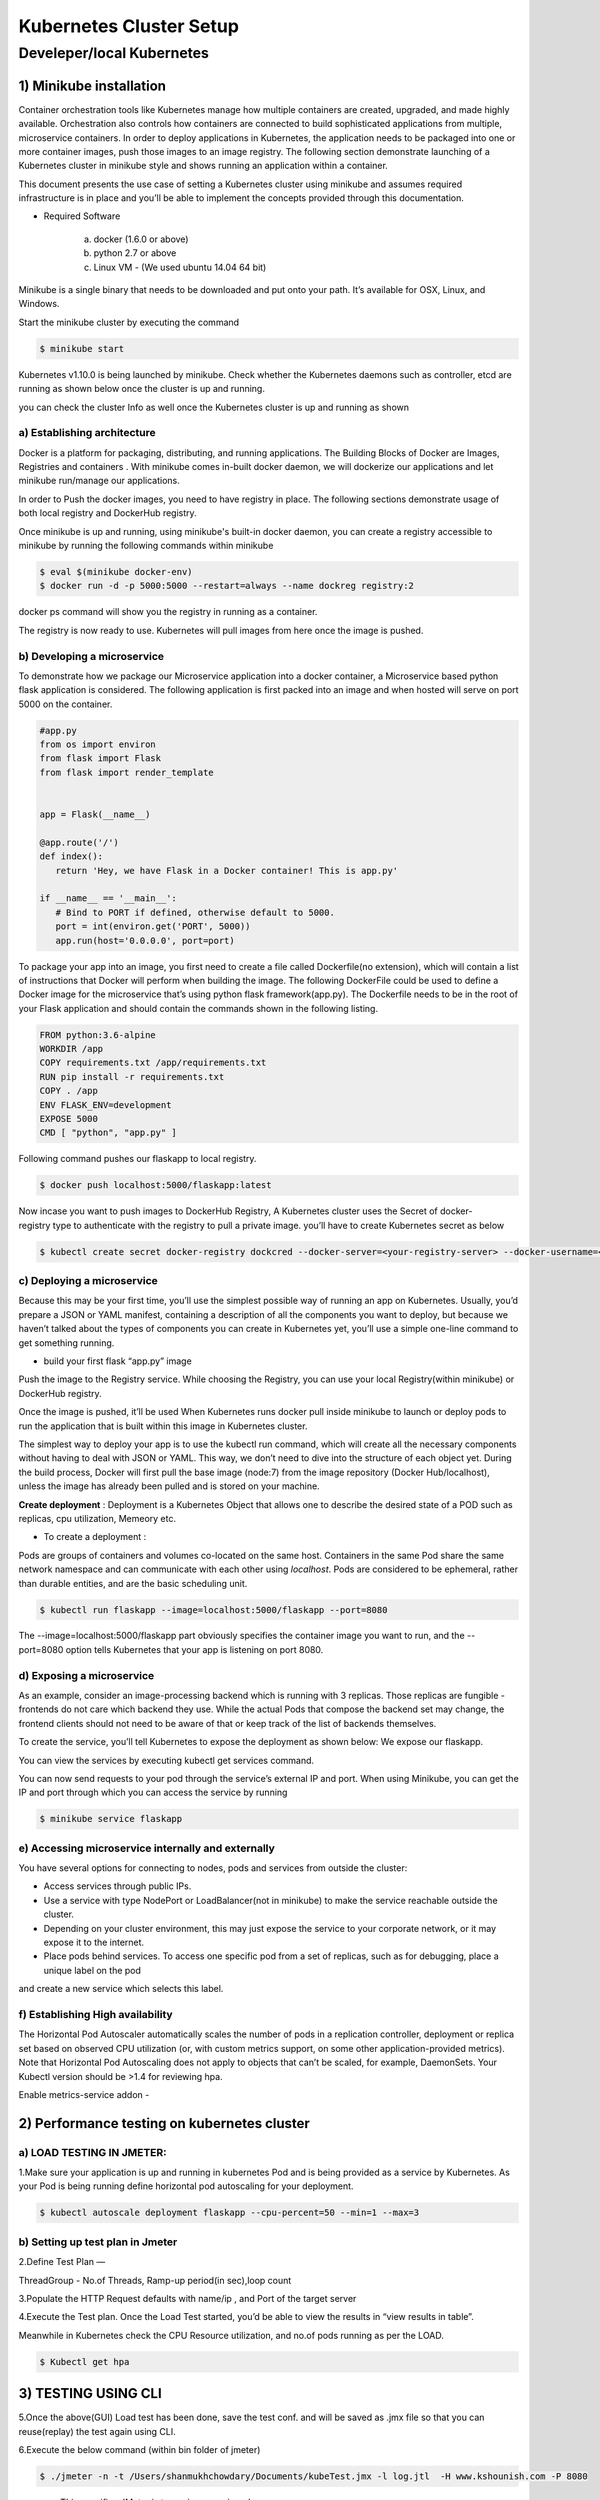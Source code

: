 ##########################
Kubernetes Cluster Setup
##########################

    
Develeper/local Kubernetes
---------------------------
 
1) Minikube installation
=========================

Container orchestration tools like Kubernetes manage how multiple containers are created, upgraded, and made highly available. Orchestration also controls how containers are connected to build sophisticated applications from multiple, microservice containers. In order to deploy applications in Kubernetes, the application needs to be packaged into one or more container images, push those images to an image registry. The following section demonstrate launching of a Kubernetes cluster in minikube style and shows running an application within a container.

This document presents the use case of setting a Kubernetes cluster using minikube and assumes required infrastructure is in place and you’ll be able to implement the concepts provided through this documentation.

- Required Software
     
    a) docker (1.6.0 or above)

    b) python 2.7 or above

    c) Linux VM - (We used ubuntu 14.04 64 bit)

Minikube is a single binary that needs to be downloaded and put onto your path. It’s available for OSX, Linux, and Windows. 

Start the minikube cluster by executing the command

.. code-block:: bash

   $ minikube start

Kubernetes v1.10.0 is being launched by minikube.  Check whether the Kubernetes daemons such as controller, etcd are running as shown 
below once the cluster is up and running.

.. image:: k1.png
   :width: 800px
   :length: 200px
   :alt: alternate text
   
.. image:: k1.PNG
   :width: 600px
   :height: 400px
   :alt: alternate text

you can check the cluster Info as well once the Kubernetes cluster is up and running as shown

.. image:: k2.png
   :width: 800px
   :length: 200px
   :alt: alternate text

a) Establishing architecture
^^^^^^^^^^^^^^^^^^^^^^^^^^^^^

Docker is a platform for packaging, distributing, and running applications. The Building Blocks of Docker are Images, Registries and 
containers . With minikube comes in-built docker daemon, we will dockerize our applications and let minikube run/manage our applications.

In order to Push the docker images, you need to have  registry in place. The following sections demonstrate usage of both local registry
and DockerHub registry.

Once minikube is up and running, using minikube's built-in docker daemon, you can create a registry accessible to minikube by running 
the following commands within minikube

.. code-block:: bash

   $ eval $(minikube docker-env)
   $ docker run -d -p 5000:5000 --restart=always --name dockreg registry:2

.. image:: k3.png
   :width: 800px
   :length: 200px
   :alt: alternate text
   
docker ps command will show you  the registry in running as a container. 

.. image:: k4.png
   :width: 800px
   :length: 100px
   :alt: alternate text

The registry is now ready to use. Kubernetes will pull images from here once the image is pushed. 

b) Developing a microservice
^^^^^^^^^^^^^^^^^^^^^^^^^^^^^

To demonstrate how we package our Microservice application into a docker container, a Microservice based python flask application is 
considered. The following application is first packed into an image and when hosted will serve on port 5000 on the container.  

.. code-block:: python

   #app.py
   from os import environ
   from flask import Flask
   from flask import render_template


   app = Flask(__name__)

   @app.route('/')
   def index():
      return 'Hey, we have Flask in a Docker container! This is app.py'

   if __name__ == '__main__':
      # Bind to PORT if defined, otherwise default to 5000.
      port = int(environ.get('PORT', 5000))
      app.run(host='0.0.0.0', port=port)


To package your app into an image, you first need to create a file called Dockerfile(no extension), which will contain a list of 
instructions that Docker will perform when building the image. The following DockerFile could be used to define a Docker image for the
microservice that’s using python flask framework(app.py). The Dockerfile needs to be in the root of your Flask application and should
contain the commands shown in the following listing. 

.. code-block:: Dockerfile

   FROM python:3.6-alpine
   WORKDIR /app
   COPY requirements.txt /app/requirements.txt
   RUN pip install -r requirements.txt
   COPY . /app
   ENV FLASK_ENV=development
   EXPOSE 5000
   CMD [ "python", "app.py" ]


Following command pushes our flaskapp to local registry.

.. code-block:: bash

   $ docker push localhost:5000/flaskapp:latest
   
.. image:: k5.png
   :width: 800px
   :length: 200px
   :alt: alternate text

Now incase you want to push images to DockerHub Registry, A Kubernetes cluster uses the Secret of docker-registry type to authenticate 
with the registry to pull a private image. you’ll have to create Kubernetes secret as below

.. code-block:: bash

   $ kubectl create secret docker-registry dockcred --docker-server=<your-registry-server> --docker-username=<your-name> --docker-password=<your-pword> --docker-email=<your-email>


c) Deploying a microservice
^^^^^^^^^^^^^^^^^^^^^^^^^^^^

Because this may be your first time, you’ll use the simplest possible way of running an app on Kubernetes. Usually, you’d prepare a
JSON or YAML manifest, containing a description of all the components you want to deploy, but because we haven’t talked about the types
of components you can create in Kubernetes yet, you’ll use a simple one-line command to get something running.

- build your first flask “app.py” image 

.. image:: k6.png
   :width: 800px
   :length: 500px
   :alt: alternate text

Push the image to the Registry service. While choosing the Registry, you can use your local Registry(within minikube) or DockerHub 
registry.

.. image:: k7.png
   :width: 800px
   :length: 200px
   :alt: alternate text

Once the image is pushed, it’ll be used When Kubernetes runs docker pull inside minikube to launch or deploy pods to run the application
that is built within this image in Kubernetes cluster. 

The simplest way to deploy your app is to use the kubectl run command, which will create all the necessary components without having to 
deal with JSON or YAML. This way, we don’t need to dive into the structure of each object yet. During the build process, Docker will 
first pull the base image (node:7) from the image repository (Docker Hub/localhost), unless the image has already been pulled and is 
stored on your machine.

**Create  deployment** : Deployment is a Kubernetes Object that allows one to describe the desired state of a POD such as replicas,
cpu utilization, Memeory etc.

- To create a deployment :

Pods are groups of containers and volumes co-located on the same host. Containers in the same Pod share the same network namespace and 
can communicate with each other using `localhost`. Pods are considered to be ephemeral, rather than durable entities, and are the basic 
scheduling unit.

.. code-block:: bash

   $ kubectl run flaskapp --image=localhost:5000/flaskapp --port=8080

The --image=localhost:5000/flaskapp part obviously specifies the container image you want to run, and the --port=8080 option tells 
Kubernetes that your app is listening on port 8080.

.. image:: k8.png
   :width: 800px
   :length: 100px
   :alt: alternate text
   
.. image:: k9.png
   :width: 800px
   :length: 100px
   :alt: alternate text

d) Exposing a microservice
^^^^^^^^^^^^^^^^^^^^^^^^^^^

As an example, consider an image-processing backend which is running with 3 replicas. Those replicas are fungible - frontends do not 
care which backend they use. While the actual Pods that compose the backend set may change, the frontend clients should not need to be 
aware of that or keep track of the list of backends themselves.

To create the service, you’ll tell Kubernetes to expose the  deployment as shown below: We expose our flaskapp.

.. image:: k10.png
   :width: 800px
   :length: 100px
   :alt: alternate text

You can view the services by executing kubectl get services command.

.. image:: k11.png
   :width: 800px
   :length: 200px
   :alt: alternate text

You can now send requests to your pod through the service’s external IP and port. When using Minikube, you can get the IP and port 
through which you can access the service by running 

.. code-block:: bash

  $ minikube service flaskapp
  
  
e) Accessing microservice internally and externally
^^^^^^^^^^^^^^^^^^^^^^^^^^^^^^^^^^^^^^^^^^^^^^^^^^^^

You have several options for connecting to nodes, pods and services from outside the cluster:

- Access services through public IPs.
- Use a service with type NodePort or LoadBalancer(not in minikube) to make the service reachable outside the cluster. 
- Depending on your cluster environment, this may just expose the service to your corporate network, or it may expose it to the internet. 
- Place pods behind services. To access one specific pod from a set of replicas, such as for debugging, place a unique label on the pod 
and create a new service which selects this label.

f) Establishing High availability
^^^^^^^^^^^^^^^^^^^^^^^^^^^^^^^^^

The Horizontal Pod Autoscaler automatically scales the number of pods in a replication controller, deployment or replica set based on observed CPU utilization (or, with custom metrics support, on some other application-provided metrics). Note that Horizontal Pod Autoscaling does not apply to objects that can’t be scaled, for example, DaemonSets.
Your Kubectl version should be >1.4 for reviewing hpa.

Enable metrics-service addon - 

.. image:: k12.png
   :width: 800px
   :length: 500px
   :alt: alternate text

.. image:: k13.png
   :width: 800px
   :length: 200px
   :alt: alternate text
   
2) Performance testing on kubernetes cluster
=============================================

a) LOAD TESTING IN JMETER:
^^^^^^^^^^^^^^^^^^^^^^^^^^^

1.Make sure your application is up and running in kubernetes Pod and is being provided as a service by Kubernetes. As your Pod is being 
running define horizontal pod autoscaling for your deployment.

.. code-block:: bash

  $ kubectl autoscale deployment flaskapp --cpu-percent=50 --min=1 --max=3 

.. image:: k14.png
   :width: 800px
   :length: 200px
   :alt: alternate text

b) Setting up test plan in Jmeter
^^^^^^^^^^^^^^^^^^^^^^^^^^^^^^^^^

2.Define Test Plan — 

ThreadGroup - No.of Threads, Ramp-up period(in sec),loop count

.. image:: k15.png
   :width: 800px
   :length: 400px
   :alt: alternate text

3.Populate the HTTP Request defaults with name/ip , and Port of the target server 

.. image:: k16.png
   :width: 800px
   :length: 400px
   :alt: alternate text

4.Execute the Test plan. Once the Load Test started, you’d be able to view the results in “view results in table”.

.. image:: k17.png
   :width: 800px
   :length: 400px
   :alt: alternate text

Meanwhile in Kubernetes check  the CPU Resource utilization, and no.of pods running as per the LOAD.

.. code-block:: bash

   $ Kubectl get hpa

3) TESTING USING CLI
=====================

5.Once the above(GUI) Load test has been done, save the test conf. and will be saved as .jmx file so that you can reuse(replay) the test 
again using CLI.

6.Execute the below command (within bin folder of jmeter)

.. code-block:: bash

   $ ./jmeter -n -t /Users/shanmukhchowdary/Documents/kubeTest.jmx -l log.jtl  -H www.kshounish.com -P 8080
   
- -n : This specifies JMeter is to run in non-gui mode
- -t : name of JMX file that contains the Test Plan.
- -l : name of JTL file to log sample results to.
- -H : proxy server hostname or ip address
- -P : proxy server port

7.   The above command runs the Parameterized Jmeter script, you defined in GUI  and Stores the Load test results in log.jtl within the 
current directory.
